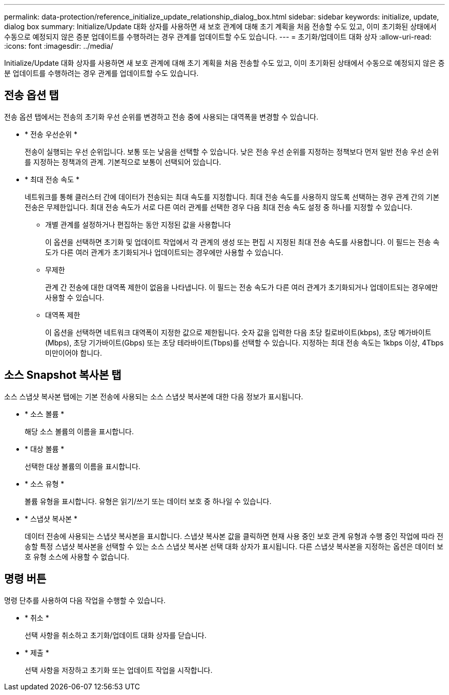 ---
permalink: data-protection/reference_initialize_update_relationship_dialog_box.html 
sidebar: sidebar 
keywords: initialize, update, dialog box 
summary: Initialize/Update 대화 상자를 사용하면 새 보호 관계에 대해 초기 계획을 처음 전송할 수도 있고, 이미 초기화된 상태에서 수동으로 예정되지 않은 증분 업데이트를 수행하려는 경우 관계를 업데이트할 수도 있습니다. 
---
= 초기화/업데이트 대화 상자
:allow-uri-read: 
:icons: font
:imagesdir: ../media/


[role="lead"]
Initialize/Update 대화 상자를 사용하면 새 보호 관계에 대해 초기 계획을 처음 전송할 수도 있고, 이미 초기화된 상태에서 수동으로 예정되지 않은 증분 업데이트를 수행하려는 경우 관계를 업데이트할 수도 있습니다.



== 전송 옵션 탭

전송 옵션 탭에서는 전송의 초기화 우선 순위를 변경하고 전송 중에 사용되는 대역폭을 변경할 수 있습니다.

* * 전송 우선순위 *
+
전송이 실행되는 우선 순위입니다. 보통 또는 낮음을 선택할 수 있습니다. 낮은 전송 우선 순위를 지정하는 정책보다 먼저 일반 전송 우선 순위를 지정하는 정책과의 관계. 기본적으로 보통이 선택되어 있습니다.

* * 최대 전송 속도 *
+
네트워크를 통해 클러스터 간에 데이터가 전송되는 최대 속도를 지정합니다. 최대 전송 속도를 사용하지 않도록 선택하는 경우 관계 간의 기본 전송은 무제한입니다. 최대 전송 속도가 서로 다른 여러 관계를 선택한 경우 다음 최대 전송 속도 설정 중 하나를 지정할 수 있습니다.

+
** 개별 관계를 설정하거나 편집하는 동안 지정된 값을 사용합니다
+
이 옵션을 선택하면 초기화 및 업데이트 작업에서 각 관계의 생성 또는 편집 시 지정된 최대 전송 속도를 사용합니다. 이 필드는 전송 속도가 다른 여러 관계가 초기화되거나 업데이트되는 경우에만 사용할 수 있습니다.

** 무제한
+
관계 간 전송에 대한 대역폭 제한이 없음을 나타냅니다. 이 필드는 전송 속도가 다른 여러 관계가 초기화되거나 업데이트되는 경우에만 사용할 수 있습니다.

** 대역폭 제한
+
이 옵션을 선택하면 네트워크 대역폭이 지정한 값으로 제한됩니다. 숫자 값을 입력한 다음 초당 킬로바이트(kbps), 초당 메가바이트(Mbps), 초당 기가바이트(Gbps) 또는 초당 테라바이트(Tbps)를 선택할 수 있습니다. 지정하는 최대 전송 속도는 1kbps 이상, 4Tbps 미만이어야 합니다.







== 소스 Snapshot 복사본 탭

소스 스냅샷 복사본 탭에는 기본 전송에 사용되는 소스 스냅샷 복사본에 대한 다음 정보가 표시됩니다.

* * 소스 볼륨 *
+
해당 소스 볼륨의 이름을 표시합니다.

* * 대상 볼륨 *
+
선택한 대상 볼륨의 이름을 표시합니다.

* * 소스 유형 *
+
볼륨 유형을 표시합니다. 유형은 읽기/쓰기 또는 데이터 보호 중 하나일 수 있습니다.

* * 스냅샷 복사본 *
+
데이터 전송에 사용되는 스냅샷 복사본을 표시합니다. 스냅샷 복사본 값을 클릭하면 현재 사용 중인 보호 관계 유형과 수행 중인 작업에 따라 전송할 특정 스냅샷 복사본을 선택할 수 있는 소스 스냅샷 복사본 선택 대화 상자가 표시됩니다. 다른 스냅샷 복사본을 지정하는 옵션은 데이터 보호 유형 소스에 사용할 수 없습니다.





== 명령 버튼

명령 단추를 사용하여 다음 작업을 수행할 수 있습니다.

* * 취소 *
+
선택 사항을 취소하고 초기화/업데이트 대화 상자를 닫습니다.

* * 제출 *
+
선택 사항을 저장하고 초기화 또는 업데이트 작업을 시작합니다.


